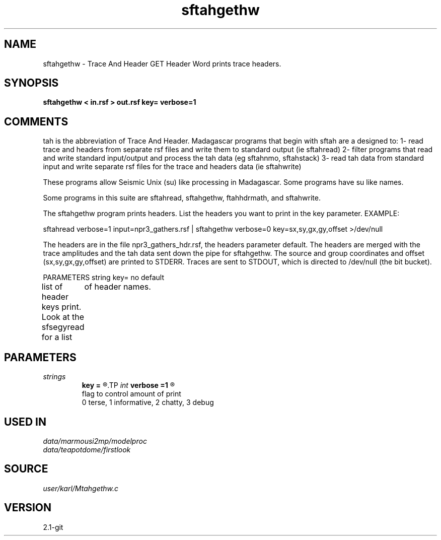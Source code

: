 .TH sftahgethw 1  "APRIL 2019" Madagascar "Madagascar Manuals"
.SH NAME
sftahgethw \- Trace And Header GET Header Word prints trace headers.
.SH SYNOPSIS
.B sftahgethw < in.rsf > out.rsf key= verbose=1
.SH COMMENTS

tah is the abbreviation of Trace And Header.  Madagascar programs 
that begin with sftah are a designed to:
1- read trace and headers from separate rsf files and write them to 
standard output (ie sftahread)
2- filter programs that read and write standard input/output and 
process the tah data (eg sftahnmo, sftahstack)
3- read tah data from standard input and write separate rsf files for 
the trace and headers data (ie sftahwrite)

These programs allow Seismic Unix (su) like processing in Madagascar.  
Some programs have su like names.

Some programs in this suite are sftahread, sftahgethw, ftahhdrmath, 
and sftahwrite.

The sftahgethw program prints headers.  List the headers you want to
print in the key parameter.
EXAMPLE:

sftahread \
verbose=1 \
input=npr3_gathers.rsf \
| sftahgethw \
verbose=0  \
key=sx,sy,gx,gy,offset  \
>/dev/null

The headers are in the file npr3_gathers_hdr.rsf, 
the headers parameter default.  The headers are merged with the trace 
amplitudes and the tah data sent down the pipe for sftahgethw.  The 
source and group coordinates and offset (sx,sy,gx,gy,offset) are 
printed to STDERR.  Traces are sent to STDOUT, which is directed to
/dev/null (the bit bucket).

PARAMETERS
string key= no default

list of header keys print.  Look at the sfsegyread for a list
	of header names.


.SH PARAMETERS
.PD 0
.TP
.I strings
.B key
.B =
.R  	 [numkeys]
.TP
.I int    
.B verbose
.B =1
.R  	

     flag to control amount of print
     0 terse, 1 informative, 2 chatty, 3 debug
.SH USED IN
.TP
.I data/marmousi2mp/modelproc
.TP
.I data/teapotdome/firstlook
.SH SOURCE
.I user/karl/Mtahgethw.c
.SH VERSION
2.1-git
